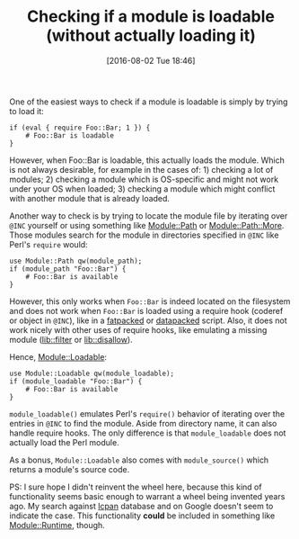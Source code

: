 #+BLOG: perlancar
#+POSTID: 1299
#+DATE: [2016-08-02 Tue 18:46]
#+BLOG: perlancar
#+OPTIONS: toc:nil num:nil todo:nil pri:nil tags:nil ^:nil
#+CATEGORY: perl
#+TAGS: perl
#+DESCRIPTION:
#+TITLE: Checking if a module is loadable (without actually loading it)

One of the easiest ways to check if a module is loadable is simply by trying to
load it:

: if (eval { require Foo::Bar; 1 }) {
:     # Foo::Bar is loadable
: }

However, when Foo::Bar is loadable, this actually loads the module. Which is not
always desirable, for example in the cases of: 1) checking a lot of modules; 2)
checking a module which is OS-specific and might not work under your OS when
loaded; 3) checking a module which might conflict with another module that is
already loaded.

Another way to check is by trying to locate the module file by iterating over
~@INC~ yourself or using something like [[https://metacpan.org/pod/Module::Path][Module::Path]] or [[https://metacpan.org/pod/Module::Path::More][Module::Path::More]].
Those modules search for the module in directories specified in ~@INC~ like
Perl's ~require~ would:

: use Module::Path qw(module_path);
: if (module_path "Foo::Bar") {
:     # Foo::Bar is available
: }

However, this only works when ~Foo::Bar~ is indeed located on the filesystem and
does not work when ~Foo::Bar~ is loaded using a require hook (coderef or object
in ~@INC~), like in a [[https://metacpan.org/pod/App::FatPacker][fatpacked]] or [[https://metacpan.org/pod/App::depak][datapacked]] script. Also, it does not work
nicely with other uses of require hooks, like emulating a missing module
([[https://metacpan.org/pod/lib::filter][lib::filter]] or [[https://metacpan.org/pod/lib::disallow][lib::disallow]]).

Hence, [[https://metacpan.org/pod/Module::Loadable][Module::Loadable]]:

: use Module::Loadable qw(module_loadable);
: if (module_loadable "Foo::Bar") {
:     # Foo::Bar is available
: }

~module_loadable()~ emulates Perl's ~require()~ behavior of iterating over the
entries in ~@INC~ to find the module. Aside from directory name, it can also
handle require hooks. The only difference is that ~module_loadable~ does not
actually load the Perl module.

As a bonus, ~Module::Loadable~ also comes with ~module_source()~ which returns a
module's source code.

PS: I sure hope I didn't reinvent the wheel here, because this kind of
functionality seems basic enough to warrant a wheel being invented years ago. My
search against [[https://metacpan.org/pod/lcpan][lcpan]] database and on Google doesn't seem to indicate the case.
This functionality *could* be included in something like [[https://metacpan.org/pod/Module::Runtime][Module::Runtime]],
though.
